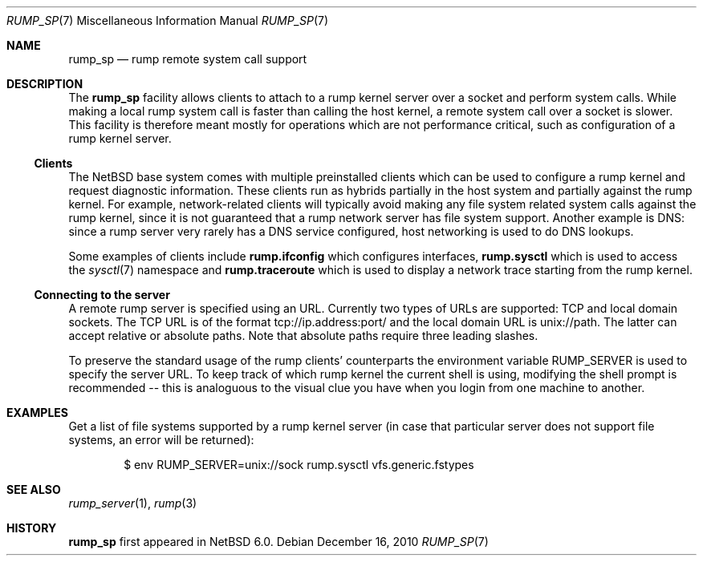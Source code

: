 .\"     $NetBSD: rump_sp.7,v 1.3 2011/01/25 14:05:43 pooka Exp $
.\"
.\" Copyright (c) 2010 Antti Kantee.  All rights reserved.
.\"
.\" Redistribution and use in source and binary forms, with or without
.\" modification, are permitted provided that the following conditions
.\" are met:
.\" 1. Redistributions of source code must retain the above copyright
.\"    notice, this list of conditions and the following disclaimer.
.\" 2. Redistributions in binary form must reproduce the above copyright
.\"    notice, this list of conditions and the following disclaimer in the
.\"    documentation and/or other materials provided with the distribution.
.\"
.\" THIS SOFTWARE IS PROVIDED BY THE AUTHOR AND CONTRIBUTORS ``AS IS'' AND
.\" ANY EXPRESS OR IMPLIED WARRANTIES, INCLUDING, BUT NOT LIMITED TO, THE
.\" IMPLIED WARRANTIES OF MERCHANTABILITY AND FITNESS FOR A PARTICULAR PURPOSE
.\" ARE DISCLAIMED.  IN NO EVENT SHALL THE AUTHOR OR CONTRIBUTORS BE LIABLE
.\" FOR ANY DIRECT, INDIRECT, INCIDENTAL, SPECIAL, EXEMPLARY, OR CONSEQUENTIAL
.\" DAMAGES (INCLUDING, BUT NOT LIMITED TO, PROCUREMENT OF SUBSTITUTE GOODS
.\" OR SERVICES; LOSS OF USE, DATA, OR PROFITS; OR BUSINESS INTERRUPTION)
.\" HOWEVER CAUSED AND ON ANY THEORY OF LIABILITY, WHETHER IN CONTRACT, STRICT
.\" LIABILITY, OR TORT (INCLUDING NEGLIGENCE OR OTHERWISE) ARISING IN ANY WAY
.\" OUT OF THE USE OF THIS SOFTWARE, EVEN IF ADVISED OF THE POSSIBILITY OF
.\" SUCH DAMAGE.
.\"
.Dd December 16, 2010
.Dt RUMP_SP 7
.Os
.Sh NAME
.Nm rump_sp
.Nd rump remote system call support
.Sh DESCRIPTION
The
.Nm
facility allows clients to attach to a rump kernel server over a
socket and perform system calls.
While making a local rump system call is faster than calling the
host kernel, a remote system call over a socket is slower.
This facility is therefore meant mostly for operations which are
not performance critical, such as configuration of a rump kernel
server.
.Ss Clients
The
.Nx
base system comes with multiple preinstalled clients which can be
used to configure a rump kernel and request diagnostic information.
These clients run as hybrids partially in the host system and
partially against the rump kernel.
For example, network-related clients will typically avoid making
any file system related system calls against the rump kernel, since
it is not guaranteed that a rump network server has file system
support.
Another example is DNS: since a rump server very rarely has a DNS
service configured, host networking is used to do DNS lookups.
.Pp
Some examples of clients include
.Nm rump.ifconfig
which configures interfaces,
.Nm rump.sysctl
which is used to access the
.Xr sysctl 7
namespace
and
.Nm rump.traceroute
which is used to display a network trace starting from the rump kernel.
.Ss Connecting to the server
A remote rump server is specified using an URL.
Currently two types of URLs are supported: TCP and local domain sockets.
The TCP URL is of the format tcp://ip.address:port/ and the local
domain URL is unix://path.
The latter can accept relative or absolute paths.
Note that absolute paths require three leading slashes.
.Pp
To preserve the standard usage of the rump clients' counterparts
the environment variable
.Ev RUMP_SERVER
is used to specify the server URL.
To keep track of which rump kernel the current shell is using,
modifying the shell prompt is recommended -- this is analoguous
to the visual clue you have when you login from one machine to
another.
.Sh EXAMPLES
Get a list of file systems supported by a rump kernel server
(in case that particular server does not support file systems,
an error will be returned):
.Bd -literal -offset indent
$ env RUMP_SERVER=unix://sock rump.sysctl vfs.generic.fstypes
.Ed
.Sh SEE ALSO
.Xr rump_server 1 ,
.Xr rump 3
.Sh HISTORY
.Nm
first appeared in
.Nx 6.0 .
